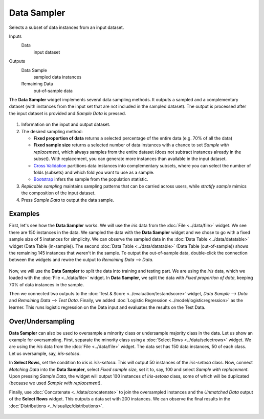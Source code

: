 Data Sampler
============

Selects a subset of data instances from an input dataset.

Inputs
    Data
        input dataset

Outputs
    Data Sample
        sampled data instances
    Remaining Data
        out-of-sample data


The **Data Sampler** widget implements several data sampling methods. It outputs a sampled and a complementary dataset (with instances from the input set that are not included in the sampled dataset). The output is processed after the input dataset is provided and *Sample Data* is pressed.

.. figure:: images/DataSampler-stamped.png
   :scale: 50%

1. Information on the input and output dataset.
2. The desired sampling method:

   -  **Fixed proportion of data** returns a selected percentage of the entire data (e.g. 70% of all the data)
   -  **Fixed sample size** returns a selected number of data instances with a chance to set *Sample with replacement*, which always samples from the entire dataset (does not subtract instances already in the subset). With replacement, you can generate more instances than available in the input dataset.
   -  `Cross Validation <https://en.wikipedia.org/wiki/Cross-validation_(statistics)>`_ partitions data instances into complementary subsets, where you can select the number of folds (subsets) and which fold you want to use as a sample.
   - `Bootstrap <https://en.wikipedia.org/wiki/Bootstrapping_(statistics)>`_  infers the sample from the population statistic.
3. *Replicable sampling* maintains sampling patterns that can be carried
   across users, while *stratify sample* mimics the composition of the
   input dataset.
4. Press *Sample Data* to output the data sample.
 

Examples
--------

First, let's see how the **Data Sampler** works. We will use the *iris* data from the :doc:`File <../data/file>` widget. We see there are 150 instances in the data. We sampled the data with the **Data Sampler** widget and we chose to go with a fixed sample size of 5 instances for simplicity. We can observe the sampled data in the :doc:`Data Table <../data/datatable>` widget (Data Table (in-sample)). The second :doc:`Data Table <../data/datatable>` (Data Table (out-of-sample)) shows the remaining 145 instances that weren't in the sample. To output the out-of-sample data, double-click the connection between the widgets and rewire the output to *Remaining Data --> Data*.

.. figure:: images/DataSampler-Example1.png 

Now, we will use the **Data Sampler** to split the data into training and testing part. We are using the *iris* data, which we loaded with the :doc:`File <../data/file>` widget. In **Data Sampler**, we split the data with *Fixed proportion of data*, keeping 70% of data instances in the sample.

Then we connected two outputs to the :doc:`Test & Score <../evaluation/testandscore>` widget, *Data Sample --> Data* and *Remaining Data --> Test Data*. Finally, we added :doc:`Logistic Regression <../model/logisticregression>` as the learner. This runs logistic regression on the Data input and evaluates the results on the Test Data.

.. figure:: images/DataSampler-Example2.png

Over/Undersampling
------------------

**Data Sampler** can also be used to oversample a minority class or undersample majority class in the data. Let us show an example for oversampling. First, separate the minority class using a :doc:`Select Rows <../data/selectrows>` widget. We are using the *iris* data from the :doc:`File <../data/file>` widget. The data set has 150 data instances, 50 of each class. Let us oversample, say, *iris-setosa*.

In **Select Rows**, set the condition to *iris is iris-setosa*. This will output 50 instances of the *iris-setosa* class. Now, connect *Matching Data* into the **Data Sampler**, select *Fixed sample size*, set it to, say, 100 and select *Sample with replacement*. Upon pressing *Sample Data*, the widget will output 100 instances of *iris-setosa* class, some of which will be duplicated (because we used *Sample with replacement*).

Finally, use :doc:`Concatenate <../data/concatenate>` to join the oversampled instances and the *Unmatched Data* output of the **Select Rows** widget. This outputs a data set with 200 instances. We can observe the final results in the :doc:`Distributions <../visualize/distributions>`.

.. figure:: images/DataSampler-Example-OverUnderSampling.png
